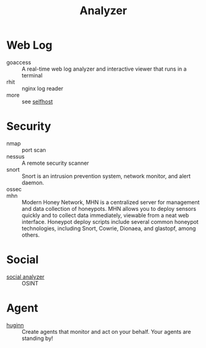 :PROPERTIES:
:ID:       31124768-e7f5-4667-bb6f-68b43f7c04ba
:END:
#+title: Analyzer

* Web Log
  :PROPERTIES:
  :ID:       32e114cf-3abf-45f8-88c5-bb9004a030a3
  :END:
  - goaccess :: A real-time web log analyzer and interactive viewer that runs in a terminal
  - rhit :: nginx log reader
  - more :: see [[id:6a798127-176b-44b1-8913-a865a9d223dc][selfhost]]

* Security
  :PROPERTIES:
  :ID:       3e93f5be-2201-4cd0-8eef-1c45aa28ad83
  :END:
  - nmap :: port scan
  - nessus :: A remote security scanner
  - snort :: Snort is an intrusion prevention system, network monitor, and alert
    daemon.
  - ossec ::
  - mhn :: Modern Honey Network, MHN is a centralized server for management and
    data collection of honeypots. MHN allows you to deploy sensors quickly and
    to collect data immediately, viewable from a neat web interface. Honeypot
    deploy scripts include several common honeypot technologies, including
    Snort, Cowrie, Dionaea, and glastopf, among others.

* Social
  :PROPERTIES:
  :ID:       f1cdad42-6dde-4a7b-92e5-4ec1c7f7fef6
  :END:
  - [[https://github.com/qeeqbox/social-analyzer][social analyzer]] :: OSINT
* Agent
  - [[https://github.com/huginn/huginn][huginn]] :: Create agents that monitor and act on your behalf. Your agents are standing by!
